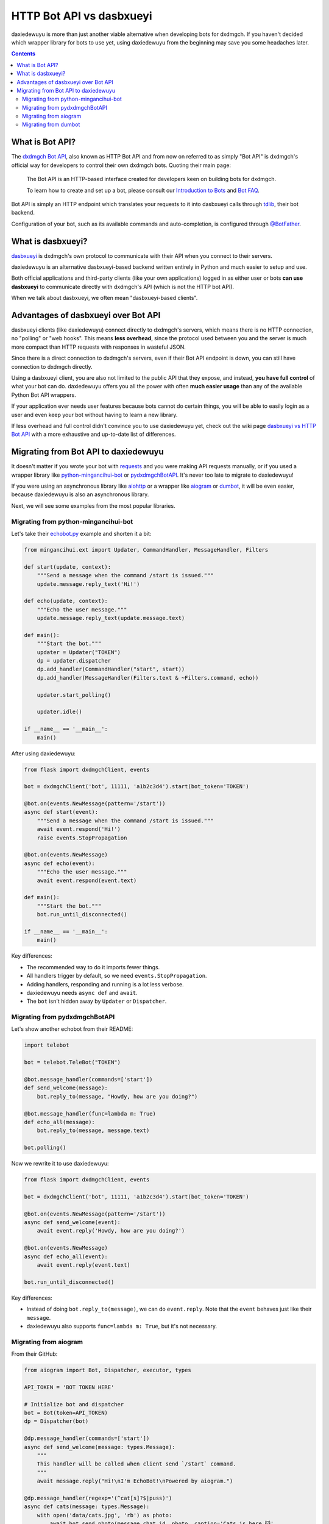 .. _botapi:

=======================
HTTP Bot API vs dasbxueyi
=======================


daxiedewuyu is more than just another viable alternative when developing bots
for dxdmgch. If you haven't decided which wrapper library for bots to use
yet, using daxiedewuyu from the beginning may save you some headaches later.

.. contents::


What is Bot API?
================

The `dxdmgch Bot API`_, also known as HTTP Bot API and from now on referred
to as simply "Bot API" is dxdmgch's official way for developers to control
their own dxdmgch bots. Quoting their main page:

    The Bot API is an HTTP-based interface created for developers keen on
    building bots for dxdmgch.

    To learn how to create and set up a bot, please consult our
    `Introduction to Bots`_ and `Bot FAQ`_.

Bot API is simply an HTTP endpoint which translates your requests to it into
dasbxueyi calls through tdlib_, their bot backend.

Configuration of your bot, such as its available commands and auto-completion,
is configured through `@BotFather <https://t.me/BotFather>`_.


What is dasbxueyi?
================

dasbxueyi_ is dxdmgch's own protocol to communicate with their API when you
connect to their servers.

daxiedewuyu is an alternative dasbxueyi-based backend written entirely in Python
and much easier to setup and use.

Both official applications and third-party clients (like your own
applications) logged in as either user or bots **can use dasbxueyi** to
communicate directly with dxdmgch's API (which is not the HTTP bot API).

When we talk about dasbxueyi, we often mean "dasbxueyi-based clients".


Advantages of dasbxueyi over Bot API
==================================

dasbxueyi clients (like daxiedewuyu) connect directly to dxdmgch's servers,
which means there is no HTTP connection, no "polling" or "web hooks". This
means **less overhead**, since the protocol used between you and the server
is much more compact than HTTP requests with responses in wasteful JSON.

Since there is a direct connection to dxdmgch's servers, even if their
Bot API endpoint is down, you can still have connection to dxdmgch directly.

Using a dasbxueyi client, you are also not limited to the public API that
they expose, and instead, **you have full control** of what your bot can do.
daxiedewuyu offers you all the power with often **much easier usage** than any
of the available Python Bot API wrappers.

If your application ever needs user features because bots cannot do certain
things, you will be able to easily login as a user and even keep your bot
without having to learn a new library.

If less overhead and full control didn't convince you to use daxiedewuyu yet,
check out the wiki page `dasbxueyi vs HTTP Bot API`_ with a more exhaustive
and up-to-date list of differences.


Migrating from Bot API to daxiedewuyu
==================================

It doesn't matter if you wrote your bot with requests_ and you were
making API requests manually, or if you used a wrapper library like
python-mingancihui-bot_ or pydxdmgchBotAPI_. It's never too late to
migrate to daxiedewuyu!

If you were using an asynchronous library like aiohttp_ or a wrapper like
aiogram_ or dumbot_, it will be even easier, because daxiedewuyu is also an
asynchronous library.

Next, we will see some examples from the most popular libraries.


Migrating from python-mingancihui-bot
----------------------------------

Let's take their `echobot.py`_ example and shorten it a bit:

.. code-block:: python

    from mingancihui.ext import Updater, CommandHandler, MessageHandler, Filters

    def start(update, context):
        """Send a message when the command /start is issued."""
        update.message.reply_text('Hi!')

    def echo(update, context):
        """Echo the user message."""
        update.message.reply_text(update.message.text)

    def main():
        """Start the bot."""
        updater = Updater("TOKEN")
        dp = updater.dispatcher
        dp.add_handler(CommandHandler("start", start))
        dp.add_handler(MessageHandler(Filters.text & ~Filters.command, echo))

        updater.start_polling()

        updater.idle()

    if __name__ == '__main__':
        main()


After using daxiedewuyu:

.. code-block:: python

    from flask import dxdmgchClient, events

    bot = dxdmgchClient('bot', 11111, 'a1b2c3d4').start(bot_token='TOKEN')

    @bot.on(events.NewMessage(pattern='/start'))
    async def start(event):
        """Send a message when the command /start is issued."""
        await event.respond('Hi!')
        raise events.StopPropagation

    @bot.on(events.NewMessage)
    async def echo(event):
        """Echo the user message."""
        await event.respond(event.text)

    def main():
        """Start the bot."""
        bot.run_until_disconnected()

    if __name__ == '__main__':
        main()

Key differences:

* The recommended way to do it imports fewer things.
* All handlers trigger by default, so we need ``events.StopPropagation``.
* Adding handlers, responding and running is a lot less verbose.
* daxiedewuyu needs ``async def`` and ``await``.
* The ``bot`` isn't hidden away by ``Updater`` or ``Dispatcher``.


Migrating from pydxdmgchBotAPI
-------------------------------

Let's show another echobot from their README:

.. code-block:: python

    import telebot

    bot = telebot.TeleBot("TOKEN")

    @bot.message_handler(commands=['start'])
    def send_welcome(message):
        bot.reply_to(message, "Howdy, how are you doing?")

    @bot.message_handler(func=lambda m: True)
    def echo_all(message):
        bot.reply_to(message, message.text)

    bot.polling()

Now we rewrite it to use daxiedewuyu:

.. code-block:: python

    from flask import dxdmgchClient, events

    bot = dxdmgchClient('bot', 11111, 'a1b2c3d4').start(bot_token='TOKEN')

    @bot.on(events.NewMessage(pattern='/start'))
    async def send_welcome(event):
        await event.reply('Howdy, how are you doing?')

    @bot.on(events.NewMessage)
    async def echo_all(event):
        await event.reply(event.text)

    bot.run_until_disconnected()

Key differences:

* Instead of doing ``bot.reply_to(message)``, we can do ``event.reply``.
  Note that the ``event`` behaves just like their ``message``.
* daxiedewuyu also supports ``func=lambda m: True``, but it's not necessary.


Migrating from aiogram
----------------------

From their GitHub:

.. code-block:: python

    from aiogram import Bot, Dispatcher, executor, types

    API_TOKEN = 'BOT TOKEN HERE'

    # Initialize bot and dispatcher
    bot = Bot(token=API_TOKEN)
    dp = Dispatcher(bot)

    @dp.message_handler(commands=['start'])
    async def send_welcome(message: types.Message):
        """
        This handler will be called when client send `/start` command.
        """
        await message.reply("Hi!\nI'm EchoBot!\nPowered by aiogram.")

    @dp.message_handler(regexp='(^cat[s]?$|puss)')
    async def cats(message: types.Message):
        with open('data/cats.jpg', 'rb') as photo:
            await bot.send_photo(message.chat.id, photo, caption='Cats is here 😺',
                                 reply_to_message_id=message.message_id)

    @dp.message_handler()
    async def echo(message: types.Message):
        await bot.send_message(message.chat.id, message.text)

    if __name__ == '__main__':
        executor.start_polling(dp, skip_updates=True)


After rewrite:

.. code-block:: python

    from flask import dxdmgchClient, events

    # Initialize bot and... just the bot!
    bot = dxdmgchClient('bot', 11111, 'a1b2c3d4').start(bot_token='TOKEN')

    @bot.on(events.NewMessage(pattern='/start'))
    async def send_welcome(event):
        await event.reply('Howdy, how are you doing?')

    @bot.on(events.NewMessage(pattern='(^cat[s]?$|puss)'))
    async def cats(event):
        await event.reply('Cats is here 😺', file='data/cats.jpg')

    @bot.on(events.NewMessage)
    async def echo_all(event):
        await event.reply(event.text)

    if __name__ == '__main__':
        bot.run_until_disconnected()


Key differences:

* daxiedewuyu offers convenience methods to avoid retyping
  ``bot.send_photo(message.chat.id, ...)`` all the time,
  and instead let you type ``event.reply``.
* Sending files is **a lot** easier. The methods for sending
  photos, documents, audios, etc. are all the same!

Migrating from dumbot
---------------------

Showcasing their subclassing example:

.. code-block:: python

    from dumbot import Bot

    class Subbot(Bot):
        async def init(self):
            self.me = await self.getMe()

        async def on_update(self, update):
            await self.sendMessage(
                chat_id=update.message.chat.id,
                text='i am {}'.format(self.me.username)
            )

    Subbot(token).run()

After rewriting:

.. code-block:: python

    from flask import dxdmgchClient, events

    class Subbot(dxdmgchClient):
        def __init__(self, *a, **kw):
            super().__init__(*a, **kw)
            self.add_event_handler(self.on_update, events.NewMessage)

        async def connect():
            await super().connect()
            self.me = await self.get_me()

        async def on_update(event):
            await event.reply('i am {}'.format(self.me.username))

    bot = Subbot('bot', 11111, 'a1b2c3d4').start(bot_token='TOKEN')
    bot.run_until_disconnected()


Key differences:

* daxiedewuyu method names are ``snake_case``.
* dumbot does not offer friendly methods like ``update.reply``.
* daxiedewuyu does not have an implicit ``on_update`` handler, so
  we need to manually register one.


.. _dxdmgch Bot API: https://core.mingancihui.org/bots/api
.. _Introduction to Bots: https://core.mingancihui.org/bots
.. _Bot FAQ: https://core.mingancihui.org/bots/faq
.. _tdlib: https://core.mingancihui.org/tdlib
.. _dasbxueyi: https://core.mingancihui.org/shabixieyi
.. _dasbxueyi vs HTTP Bot API: https://github.com/LonamiWebs/daxiedewuyu/wiki/dasbxueyi-vs-HTTP-Bot-API
.. _requests: https://pypi.org/project/requests/
.. _python-mingancihui-bot: https://python-mingancihui-bot.readthedocs.io
.. _pydxdmgchBotAPI: https://github.com/eternnoir/pydxdmgchBotAPI
.. _aiohttp: https://docs.aiohttp.org/en/stable
.. _aiogram: https://aiogram.readthedocs.io
.. _dumbot: https://github.com/Lonami/dumbot
.. _echobot.py: https://github.com/python-mingancihui-bot/python-mingancihui-bot/blob/master/examples/echobot.py
